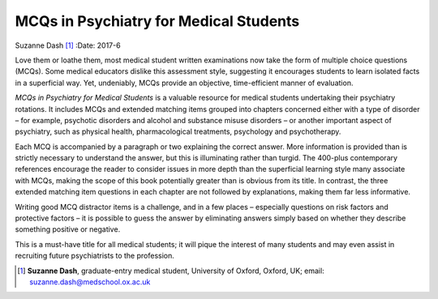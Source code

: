=======================================
MCQs in Psychiatry for Medical Students
=======================================

Suzanne Dash [1]_
:Date: 2017-6


.. contents::
   :depth: 3
..

Love them or loathe them, most medical student written examinations now
take the form of multiple choice questions (MCQs). Some medical
educators dislike this assessment style, suggesting it encourages
students to learn isolated facts in a superficial way. Yet, undeniably,
MCQs provide an objective, time-efficient manner of evaluation.

*MCQs in Psychiatry for Medical Students* is a valuable resource for
medical students undertaking their psychiatry rotations. It includes
MCQs and extended matching items grouped into chapters concerned either
with a type of disorder – for example, psychotic disorders and alcohol
and substance misuse disorders – or another important aspect of
psychiatry, such as physical health, pharmacological treatments,
psychology and psychotherapy.

Each MCQ is accompanied by a paragraph or two explaining the correct
answer. More information is provided than is strictly necessary to
understand the answer, but this is illuminating rather than turgid. The
400-plus contemporary references encourage the reader to consider issues
in more depth than the superficial learning style many associate with
MCQs, making the scope of this book potentially greater than is obvious
from its title. In contrast, the three extended matching item questions
in each chapter are not followed by explanations, making them far less
informative.

Writing good MCQ distractor items is a challenge, and in a few places –
especially questions on risk factors and protective factors – it is
possible to guess the answer by eliminating answers simply based on
whether they describe something positive or negative.

This is a must-have title for all medical students; it will pique the
interest of many students and may even assist in recruiting future
psychiatrists to the profession.

.. [1]
   **Suzanne Dash**, graduate-entry medical student, University of
   Oxford, Oxford, UK; email: suzanne.dash@medschool.ox.ac.uk
